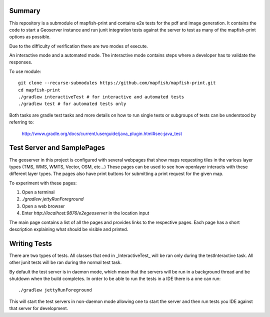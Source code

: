Summary
-------
This repository is a submodule of mapfish-print and contains e2e tests for the pdf and image generation.  It contains the code to
start a Geoserver instance and run junit integration tests against the server to test as many of the mapfish-print options as possible.

Due to the difficulty of verification there are two modes of execute.

An interactive mode and a automated mode.  The interactive mode contains steps where a developer has to validate the responses.

To use module::

    git clone --recurse-submodules https://github.com/mapfish/mapfish-print.git
    cd mapfish-print
    ./gradlew interactiveTest # for interactive and automated tests
    ./gradlew test # for automated tests only
    
    
Both tasks are gradle test tasks and more details on how to run single tests or subgroups of tests can be understood by referring to:

    http://www.gradle.org/docs/current/userguide/java_plugin.html#sec:java_test


Test Server and SamplePages
---------------------------
The geoserver in this project is configured with several webpages that show maps requesting tiles in the various layer types
(TMS, WMS, WMTS, Vector, OSM, etc...)  These pages can be used to see how openlayer interacts with these different layer types.  The
pages also have print buttons for submitting a print request for the given map.

To experiment with these pages:

1. Open a terminal
2. `./gradlew jettyRunForeground`
3. Open a web browser
4. Enter `http://localhost:9876/e2egeoserver` in the location input

The main page contains a list of all the pages and provides links to the respective pages.  Each page has a short description
explaining what should be visible and printed.

Writing Tests
-------------

There are two types of tests.  All classes that end in _InteractiveTest_ will be ran only during the testInteractive task.  All other junit
tests will be ran during the normal test task.

By default the test server is in daemon mode, which mean that the servers will be run in a background thread and be shutdown when
the build completes.  In order to be able to run the tests in a IDE there is a one can run::

     ./gradlew jettyRunForeground

This will start the test servers in non-daemon mode allowing one to start the server and then run tests you IDE against that server for
development.
